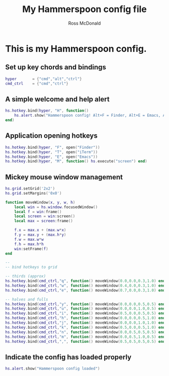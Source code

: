 #+property: header-args:lua :tangle yes
#+property: header-args :mkdirp yes :comments no
#+startup: indent

#+begin_src lua :exports none
-- DO NOT EDIT THIS FILE DIRECTLY
-- This is a file generated from a literate programing source file located at
-- https://github.com/rossputin/dot-hammerspoon/blob/master/init.org.
-- You should make any changes there and regenerate it from Emacs org-mode using C-c C-v t
#+end_src

#+title: My Hammerspoon config file
#+author: Ross McDonald

* This is my Hammerspoon config.

** Set up key chords and bindings
   
#+begin_src lua
hyper       = {"cmd","alt","ctrl"}
cmd_ctrl    = {"cmd","ctrl"}
#+end_src

** A simple welcome and help alert
   
#+begin_src lua
hs.hotkey.bind(hyper, "H", function()
    hs.alert.show("Hammerspoon config! Alt+F = Finder, Alt+E = Emacs, Alt+T = iTerm")
end)
#+end_src

** Application opening hotkeys

#+begin_src lua
hs.hotkey.bind(hyper, "F", open("Finder"))
hs.hotkey.bind(hyper, "T", open("iTerm"))
hs.hotkey.bind(hyper, "E", open("Emacs"))
hs.hotkey.bind(hyper, "M", function() hs.execute("screen") end)
#+end_src

** Mickey mouse window management

#+begin_src lua
hs.grid.setGrid('2x2')
hs.grid.setMargins('0x0')

function moveWindow(x, y, w, h)
	local win = hs.window.focusedWindow()
	local f = win:frame()
	local screen = win:screen()
	local max = screen:frame()

	f.x = max.x + (max.w*x)
	f.y = max.y + (max.h*y)
	f.w = max.w*w
	f.h = max.h*h
	win:setFrame(f)
end

--
-- bind hotkeys to grid

-- thirds (approx)
hs.hotkey.bind(cmd_ctrl,"q", function() moveWindow(0.0,0.0,0.3,1.0) end)
hs.hotkey.bind(cmd_ctrl,"w", function() moveWindow(0.4,0.0,0.3,1.0) end)
hs.hotkey.bind(cmd_ctrl,"e", function() moveWindow(0.7,0.0,0.3,1.0) end)

-- halves and fulls
hs.hotkey.bind(cmd_ctrl,"y", function() moveWindow(0.0,0.0,0.5,0.5) end)
hs.hotkey.bind(cmd_ctrl,"u", function() moveWindow(0.0,0.0,1.0,0.5) end)
hs.hotkey.bind(cmd_ctrl,"i", function() moveWindow(0.5,0.0,0.5,0.5) end)
hs.hotkey.bind(cmd_ctrl,"h", function() moveWindow(0.0,0.0,0.5,1.0) end)
hs.hotkey.bind(cmd_ctrl,"j", function() moveWindow(0.0,0.0,1.0,1.0) end)
hs.hotkey.bind(cmd_ctrl,"k", function() moveWindow(0.5,0.0,0.5,1.0) end)
hs.hotkey.bind(cmd_ctrl,"n", function() moveWindow(0.0,0.5,0.5,0.5) end)
hs.hotkey.bind(cmd_ctrl,"m", function() moveWindow(0.0,0.5,1.0,0.5) end)
hs.hotkey.bind(cmd_ctrl,",", function() moveWindow(0.5,0.5,0.5,0.5) end)
#+end_src

** Indicate the config has loaded properly

#+begin_src lua
hs.alert.show("Hammerspoon config loaded")
#+end_src
